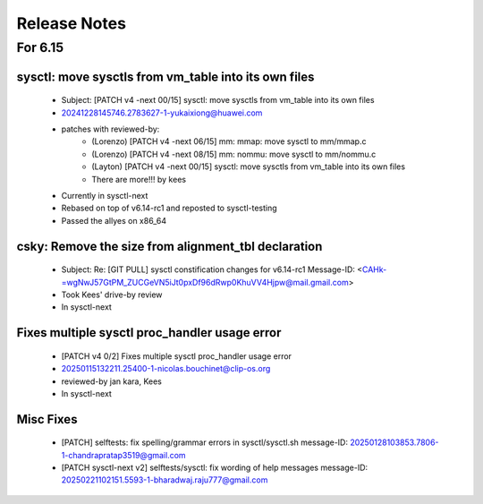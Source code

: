 =============
Release Notes
=============
.. _Release Notes:

For 6.15
========

sysctl: move sysctls from vm_table into its own files
-----------------------------------------------------
  * Subject: [PATCH v4 -next 00/15] sysctl: move sysctls from vm_table into its own files
  * 20241228145746.2783627-1-yukaixiong@huawei.com
  * patches with reviewed-by:
      - (Lorenzo) [PATCH v4 -next 06/15] mm: mmap: move sysctl to mm/mmap.c
      - (Lorenzo) [PATCH v4 -next 08/15] mm: nommu: move sysctl to mm/nommu.c
      - (Layton)
        [PATCH v4 -next 00/15] sysctl: move sysctls from vm_table into its own files
      - There are more!!! by kees
  * Currently in sysctl-next
  * Rebased on top of v6.14-rc1 and reposted to sysctl-testing
  * Passed the allyes on x86_64

csky: Remove the size from alignment_tbl declaration
----------------------------------------------------
  * Subject: Re: [GIT PULL] sysctl constification changes for v6.14-rc1
    Message-ID: <CAHk-=wgNwJ57GtPM_ZUCGeVN5iJt0pxDf96dRwp0KhuVV4Hjpw@mail.gmail.com>
  * Took Kees' drive-by review
  * In sysctl-next

Fixes multiple sysctl proc_handler usage error
----------------------------------------------
  * [PATCH v4 0/2]  Fixes multiple sysctl proc_handler usage error
  * 20250115132211.25400-1-nicolas.bouchinet@clip-os.org
  * reviewed-by jan kara, Kees
  * In sysctl-next

Misc Fixes
----------
  * [PATCH] selftests: fix spelling/grammar errors in sysctl/sysctl.sh
    message-ID: 20250128103853.7806-1-chandrapratap3519@gmail.com
  * [PATCH sysctl-next v2] selftests/sysctl: fix wording of help messages
    message-ID: 20250221102151.5593-1-bharadwaj.raju777@gmail.com




